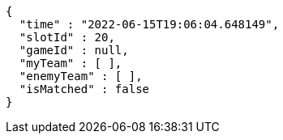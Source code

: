 [source,options="nowrap"]
----
{
  "time" : "2022-06-15T19:06:04.648149",
  "slotId" : 20,
  "gameId" : null,
  "myTeam" : [ ],
  "enemyTeam" : [ ],
  "isMatched" : false
}
----